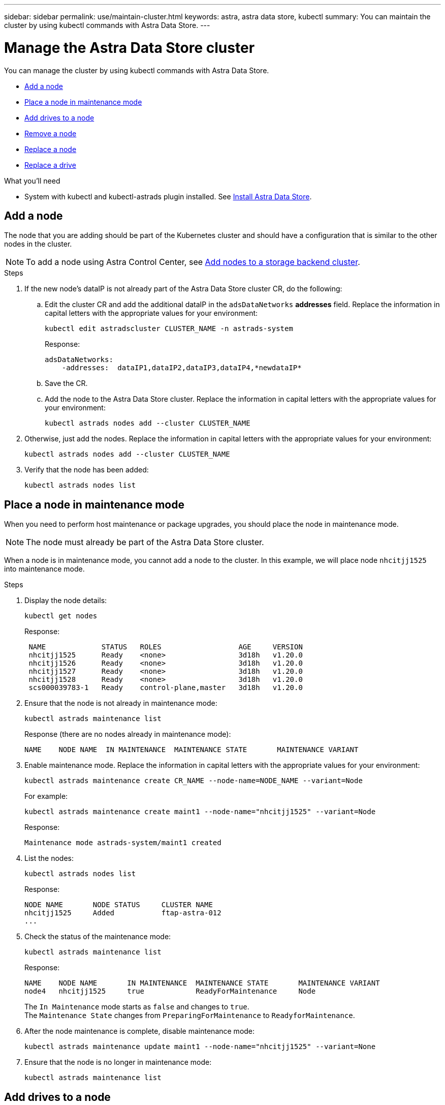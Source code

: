 ---
sidebar: sidebar
permalink: use/maintain-cluster.html
keywords: astra, astra data store, kubectl
summary: You can maintain the cluster by using kubectl commands with Astra Data Store.
---

= Manage the Astra Data Store cluster
:hardbreaks:
:icons: font
:imagesdir: ../media/use/

You can manage the cluster by using kubectl commands with Astra Data Store.

* <<Add a node>>
* <<Place a node in maintenance mode>>
* <<Add drives to a node>>
* <<Remove a node>>
* <<Replace a node>>
* <<Replace a drive>>


.What you'll need

* System with kubectl and kubectl-astrads plugin installed. See link:../get-started/install-ads.html[Install Astra Data Store].

== Add a node

The node that you are adding should be part of the Kubernetes cluster and should have a configuration that is similar to the other nodes in the cluster.

NOTE: To add a node using Astra Control Center, see https://docs.netapp.com/us-en/astra-control-center/use/manage-backend.html[Add nodes to a storage backend cluster^].

.Steps
.	If the new node’s dataIP is not already part of the Astra Data Store cluster CR, do the following:
.. Edit the cluster CR and add the additional dataIP in the `adsDataNetworks` *addresses* field. Replace the information in capital letters with the appropriate values for your environment:
+
[source,kubectl]
----
kubectl edit astradscluster CLUSTER_NAME -n astrads-system
----
+
Response:
+
----
adsDataNetworks:
    -addresses:  dataIP1,dataIP2,dataIP3,dataIP4,*newdataIP*
----

.. Save the CR.
.. Add the node to the Astra Data Store cluster. Replace the information in capital letters with the appropriate values for your environment:
+
[source,kubectl]
----
kubectl astrads nodes add --cluster CLUSTER_NAME
----

.	Otherwise, just add the nodes. Replace the information in capital letters with the appropriate values for your environment:
+
[source,kubectl]
----
kubectl astrads nodes add --cluster CLUSTER_NAME
----

. Verify that the node has been added:
+
[source,kubectl]
----
kubectl astrads nodes list
----


== Place a node in maintenance mode

When you need to perform host maintenance or package upgrades, you should place the node in maintenance mode.

NOTE: The node must already be part of the Astra Data Store cluster.

When a node is in maintenance mode, you cannot add a node to the cluster. In this example, we will place node `nhcitjj1525` into maintenance mode.

.Steps

. Display the node details:
+
[source,kubectl]
----
kubectl get nodes
----
+
Response:
+
----
 NAME             STATUS   ROLES                  AGE     VERSION
 nhcitjj1525      Ready    <none>                 3d18h   v1.20.0
 nhcitjj1526      Ready    <none>                 3d18h   v1.20.0
 nhcitjj1527      Ready    <none>                 3d18h   v1.20.0
 nhcitjj1528      Ready    <none>                 3d18h   v1.20.0
 scs000039783-1   Ready    control-plane,master   3d18h   v1.20.0
----

. Ensure that the node is not already in maintenance mode:
+
[source,kubectl]
----
kubectl astrads maintenance list
----
+
Response (there are no nodes already in maintenance mode):
+
----
NAME    NODE NAME  IN MAINTENANCE  MAINTENANCE STATE       MAINTENANCE VARIANT
----

. Enable maintenance mode. Replace the information in capital letters with the appropriate values for your environment:
+
[source,kubectl]
----
kubectl astrads maintenance create CR_NAME --node-name=NODE_NAME --variant=Node
----
+
For example:
+
[source,kubectl]
----
kubectl astrads maintenance create maint1 --node-name="nhcitjj1525" --variant=Node
----
+
Response:
+
----
Maintenance mode astrads-system/maint1 created
----
. List the nodes:
+
[source,kubectl]
----
kubectl astrads nodes list
----
+
Response:
+
----
NODE NAME       NODE STATUS     CLUSTER NAME
nhcitjj1525     Added           ftap-astra-012
...
----

. Check the status of the maintenance mode:
+
[source,kubectl]
----
kubectl astrads maintenance list
----
+
Response:
+
----
NAME    NODE NAME       IN MAINTENANCE  MAINTENANCE STATE       MAINTENANCE VARIANT
node4   nhcitjj1525     true            ReadyForMaintenance     Node
----
+
The `In Maintenance` mode starts as `false` and changes to `true`.
The `Maintenance State` changes from `PreparingForMaintenance` to `ReadyforMaintenance`.

. After the node maintenance is complete, disable maintenance mode:
+
[source,kubectl]
----
kubectl astrads maintenance update maint1 --node-name="nhcitjj1525" --variant=None
----

. Ensure that the node is no longer in maintenance mode:
+
[source,kubectl]
----
kubectl astrads maintenance list
----

== Add drives to a node

Use kubectl commands with Astra Data Store to add drives to a node in a cluster.

////
.What you'll need

* One or more drives that you have already added to an Astra Data Store node, which meet the following criteria:
** Less than
** No partition table
** etc
////


.Steps

. Describe the cluster:
+
[source,kubectl]
----
kubectl astrads clusters list
----
+
Response:
+
----
CLUSTER NAME                    CLUSTER STATUS  NODE COUNT
cluster-multinodes-21209        created         4
----
. Note the cluster name.
. Show the drives that are available to add to all nodes in the cluster. Replace CLUSTER_NAME with the name of your cluster:
+
[source,kubectl]
----
kubectl astrads drives adddrive show-available --cluster=CLUSTER_NAME
----
+
Response:
+
----
Node: node1.name
Add drive maximum size: 100.0 GiB
Add drive minimum size: 100.0 GiB
NAME IDPATH SERIAL PARTITIONCOUNT SIZE ALREADYINCLUSTER
sdg /dev/disk/by-id/scsi-3c290e16d52479a9af5eac c290e16d52479a9af5eac 0 100 GiB false
sdh /dev/disk/by-id/scsi-3c2935798df68355dee0be c2935798df68355dee0be 0 100 GiB false

Node: node2.name
Add drive maximum size: 66.7 GiB
Add drive minimum size: 100.0 GiB
No suitable drives to add exist.

Node: node3.name
Add drive maximum size: 100.0 GiB
Add drive minimum size: 100.0 GiB
NAME IDPATH SERIAL PARTITIONCOUNT SIZE ALREADYINCLUSTER
sdg /dev/disk/by-id/scsi-3c29ee82992ed7a36fc942 c29ee82992ed7a36fc942 0 100 GiB false
sdh /dev/disk/by-id/scsi-3c29312aa362469fb3da9c c29312aa362469fb3da9c 0 100 GiB false

Node: node4.name
Add drive maximum size: 66.7 GiB
Add drive minimum size: 100.0 GiB
No suitable drives to add exist.
----
. Do one of the following:
* If all available drives have the same name, you can add them to the respective nodes simultaneously. Replace the information in capital letters with the appropriate values for your environment:
+
[source,kubectl]
----
kubectl astrads drives adddrive create --cluster=CLUSTER_NAME --name REQUEST_NAME --drivesbyname all=DRIVE_NAME
----
* If the drives are named differently, you can add them to the respective nodes one at a time (you'll need to repeat this step for each drive you need to add). Replace the information in capital letters with the appropriate values for your environment:
+
[source,kubectl]
----
kubectl astrads drives adddrive create --cluster=CLUSTER_NAME --name REQUEST_NAME --drivesbyname NODE_NAME=DRIVE_NAME
----

.Result
Astra Data Store creates a request to add the drive or drives, and a message appears with the result of the request.

== Remove a node
Use kubectl commands with Astra Data Store to remove a node in a cluster.

.Steps

. List all the nodes:
+
[source,kubectl]
----
kubectl astrads nodes list
----
+
Response:
+
----
NODE NAME           NODE STATUS    CLUSTER NAME
sti-rx2540-534d..   Added       cluster-multinodes-21209
sti-rx2540-535d...  Added       cluster-multinodes-21209
...
----

. Describe the cluster:
+
[source,kubectl]
----
kubectl astrads clusters list
----
+
Response:
+
----
CLUSTER NAME               CLUSTER STATUS  NODE COUNT
cluster-multinodes-21209   created         4
----

. Mark the node for removal. Replace the information in capital letters with the appropriate values for your environment:
+
[source,kubectl]
----
kubectl astrads nodes remove NODE_NAME
----
+
Response:
+
----
CLUSTER NAME               CLUSTER STATUS  NODE COUNT
cluster-multinodes-21209   created         4
----
. Uninstall Astra Data Store from the node. Replace the information in capital letters with the appropriate values for your environment:
+
[source,kubectl]
----
kubectl astrads nodes uninstall NODE_NAME --cleanup
----
. Verify the node is removed from the cluster:
+
[source,kubectl]
----
kubectl get nodes --show-labels
----
+
Response:
+
----

NAME                  STATUS   ROLES               AGE   VERSION   LABELS
sti-astramaster-237   Ready control-plane,master   24h   v1.20.0
sti-rx2540-532d       Ready  <none>                24h   v1.20.0
sti-rx2540-533d       Ready  <none>                24h
----


//.Result
//The node is removed from Astra Data Store.


== Replace a node

Use kubectl commands with Astra Data Store to replace a failed node in a cluster.

.Steps

. Remove the node from Astra Data Store.  See <<Remove a node>>.

. Add a node to the cluster for replacement by using a text editor to modify the cluster CR. In this example, the node count increments to 4:
+
----
rvi manifests/astradscluster.yaml
cat manifests/astradscluster.yaml
apiVersion: astrads.netapp.io/v1alpha1
kind: AstraDSCluster
metadata:
  name: cluster-multinodes-21209
  namespace: astrads-system
spec:
...
  # Specify the number of nodes that should be used for creating ADS cluster
  adsNodeCount: 4
...
----
. Apply the modified cluster CR:
+
[source,kubectl]
----
kubectl apply -f manifests/astradscluster.yaml
----
+
Response:
+
----
astradscluster.astrads.netapp.io/cluster-multinodes-21209 configured
----
. Verify that new node is picked up for addition:
+
[source,kubectl]
----
kubectl astrads nodes list
----
+
Response:
+
----
NODE NAME                NODE STATUS     CLUSTER NAME
sti-rx2540-534d...       Added           cluster-multinodes-21209
sti-rx2540-535d...       Added           cluster-multinodes-21209
----

////
+
[source,sh]
----
kubectl get pods -n astrads-system
----
+
Response:
+
----
NAME                                READY   STATUS    RESTARTS   AGE
astrads-cluster-controller...       1/1     Running   1          24h
astrads-deployment-support...       3/3     Running   0          24h
astrads-ds-cluster-multinodes-21209 1/1     Running
----
+
[source,sh]
----
kubectl astrads clusters list
----
+
Response:
+
----
CLUSTER NAME                    CLUSTER STATUS  NODE COUNT
cluster-multinodes-21209        created         4
----
+
[source,sh]
----
kubectl astrads drives list
----
+
Response:
+
----
DRIVE NAME    DRIVE ID    DRIVE STATUS   NODE NAME     CLUSTER NAME
scsi-36000..  c3e197f2... Active         sti-rx2540... cluster-multinodes-21209
----

////




////
. List all the nodes:
+
[source,sh]
----
kubectl astrads nodes list
----
+
Response:
+
----
NODE NAME           NODE STATUS    CLUSTER NAME
sti-rx2540-534d..   Added       cluster-multinodes-21209
sti-rx2540-535d...  Added       cluster-multinodes-21209
...
----

. Describe the cluster:
+
[source,sh]
----
kubectl astrads clusters list
----
+
Response:
+
----
CLUSTER NAME               CLUSTER STATUS  NODE COUNT
cluster-multinodes-21209   created         4
----

. Verify that `Node HA` is marked as `false` on the failed node:
+
[source,sh]
----
kubectl describe astradscluster -n astrads-system
----
+
Response:
+
----
Name:         cluster-multinodes-21209
Namespace:    astrads-system
Labels:       <none>
Annotations:  kubectl.kubernetes.io/last-applied-configuration:
                {"apiVersion":"astrads.netapp.io/v1alpha1","kind":"AstraDSCluster","metadata":{"annotations":{},"name":"cluster-multinodes-21209","namespa...
API Version:  astrads.netapp.io/v1alpha1
Kind:         AstraDSCluster

State:               Disabled
Variant:             None
Node HA:             false
Node ID:             4
Node Is Reachable:   false
Node Management IP:  172.21.192.192
Node Name:           sti-rx2540-532d.ctl.gdl.englab.netapp.com
Node Role:           Storage
Node UUID:           6f6b88f3-8411-56e5-b1f0-a8e8d0c946db
Node Version:        12.75.0.6167444
Status:              Added
----

. Modify the astradscluster CR to remove the failed node by decrementing the value of `AdsNode Count' to 3:
+
[source,sh]
----
cat manifests/astradscluster.yaml
----
+
Response:
+
----
apiVersion: astrads.netapp.io/v1alpha1
kind: AstraDSCluster
metadata:
  name: cluster-multinodes-21209
  namespace: astrads-system
spec:
  # ADS Node Configuration per node settings
  adsNodeConfig:
    # Specify CPU limit for ADS components
    # Supported value: 9
    cpu: 9
    # Specify Memory Limit in GiB for ADS Components.
    # Your kubernetes worker nodes need to have at least this much RAM free
    # for ADS to function correctly
    # Supported value: 34
    memory: 34
    # [Optional] Specify raw storage consumption limit. The operator will only select drives for a node up to this limit
    capacity: 600
    # [Optional] Set a cache device if you do not want auto detection e.g. /dev/sdb
    # cacheDevice: ""
    # Set this regex filter to select drives for ADS cluster
    # drivesFilter: ".*"

  # [Optional] Specify node selector labels to select the nodes for creating ADS cluster
  # adsNodeSelector:
  #   matchLabels:
  #     customLabelKey: customLabelValue

  # Specify the number of nodes that should be used for creating ADS cluster
  adsNodeCount: 3

  # Specify the IP address of a floating management IP routable from any worker node in the cluster
  mvip: "172..."

  # Comma separated list of floating IP addresses routable from any host where you intend to mount a NetApp Volume
  # at least one per node must be specified
  # addresses: 10.0.0.1,10.0.0.2,10.0.0.3,10.0.0.4,10.0.0.5
  # netmask: 255.255.255.0
  adsDataNetworks:
    - addresses: "172..."
      netmask: 255.255.252.0


  # [Optional] Provide a k8s label key that defines which protection domain a node belongs to
  # adsProtectionDomainKey: ""

  # [Optional] Provide a monitoring config to be used to setup/configure a monitoring agent.
  monitoringConfig:
   namespace: "netapp-monitoring"
   repo: "docker.repo.eng.netapp.com/global/astra"

  autoSupportConfig:
    # AutoUpload defines the flag to enable or disable AutoSupport upload in the cluster (true/false)
    autoUpload: true
    # Enabled defines the flag to enable or disable automatic AutoSupport collection.
    # When set to false, periodic and event driven AutoSupport collection would be disabled.
    # It is still possible to trigger an AutoSupport manually while AutoSupport is disabled
    # enabled: true
    # CoredumpUpload defines the flag to enable or disable the upload of coredumps for this ADS Cluster
    # coredumpUpload: false
    # HistoryRetentionCount defines the number of local (not uploaded) AutoSupport Custom Resources to retain in the cluster before deletion
    historyRetentionCount: 25
    # DestinationURL defines the endpoint to transfer the AutoSupport bundle collection
    destinationURL: "https://testbed.netapp.com/put/AsupPut"
    # ProxyURL defines the URL of the proxy with port to be used for AutoSupport bundle transfer
    # proxyURL:
    # Periodic defines the config for periodic/scheduled AutoSupport objects
    periodic:
      # Schedule defines the Kubernetes Cronjob schedule
      - schedule: "0 0 * * *"
        # PeriodicConfig defines the fields needed to create the Periodic AutoSupports
        periodicconfig:
        - component:
            name: storage
            event: dailyMonitoring
          userMessage: Daily Monitoring Storage AutoSupport bundle
          nodes: all
        - component:
            name: controlplane
            event: daily
          userMessage: Daily Control Plane AutoSupport bundle
----

. Verify the node is removed from the cluster:
+
[source,sh]
----
kubectl get nodes --show-labels
----
+
Response:
+
----

NAME                  STATUS   ROLES               AGE   VERSION   LABELS
sti-astramaster-237   Ready control-plane,master   24h   v1.20.0
sti-rx2540-532d       Ready  <none>                24h   v1.20.0
sti-rx2540-533d       Ready  <none>                24h
----
+
[source,sh]
----
kubectl astrads nodes list
----
+
Response:
+
----
NODE NAME         NODE STATUS     CLUSTER NAME
sti-rx2540-534d   Added           cluster-multinodes-21209
sti-rx2540-535d   Added           cluster-multinodes-21209
sti-rx2540-536d   Added           cluster-multinodes-21209
----
+
[source,sh]
----
kubectl get nodes --show-labels
----
+
Response:
+
----
NAME                STATUS   ROLES                  AGE   VERSION   LABELS
sti-astramaster-237 Ready    control-plane,master   24h   v1.20.0   beta.kubernetes.io/arch=amd64,
sti-rx2540-532d     Ready    <none>                 24h   v1.20.0   astrads.netapp.io/node-removal
----
+
[source,sh]
----
kubectl describe astradscluster -n astrads-system
----
+
Response:
+
----
Name:         cluster-multinodes-21209
Namespace:    astrads-system
Labels:       <none>
Kind:         AstraDSCluster
Metadata:
...
----

////

== Replace a drive

When a drive fails in a cluster, the drive must be replaced as soon as possible to ensure data integrity.
When a drive fails, you will see failed drive information in cluster CR node status, cluster health condition information, and the metrics endpoint.

.Example of cluster showing failed drive in nodeStatuses.driveStatuses

[source,kubectl]
----
kubectl get adscl -A -o yaml
----
Response:
----
...
apiVersion: astrads.netapp.io/v1alpha1
kind: AstraDSCluster
...
nodeStatuses:
  - driveStatuses:
    - driveID: 31205e51-f592-59e3-b6ec-185fd25888fa
      driveName: scsi-36000c290ace209465271ed6b8589b494
      drivesStatus: Failed
    - driveID: 3b515b09-3e95-5d25-a583-bee531ff3f31
      driveName: scsi-36000c290ef2632627cb167a03b431a5f
      drivesStatus: Active
    - driveID: 0807fa06-35ce-5a46-9c25-f1669def8c8e
      driveName: scsi-36000c292c8fc037c9f7e97a49e3e2708
      drivesStatus: Active
...
----

.Example of new AstraDSFailedDrive CR

The failed drive CR is created automtically in the cluster with a name corresponding to the UUID of the failed drive.

[source,kubectl]
----
kubectl get adsfd -A -o yaml
----
Response:
----
...
apiVersion: astrads.netapp.io/v1alpha1
kind: AstraDSFailedDrive
metadata:
    name: c290a-5000-4652c-9b494
    namespace: astrads-system
spec:
  executeReplace: false
  replaceWith: ""
 status:
   cluster: arda-6e4b4af
   failedDriveInfo:
     failureReason: AdminFailed
     inUse: false
     name: scsi-36000c290ace209465271ed6b8589b494
     path: /dev/disk/by-id/scsi-36000c290ace209465271ed6b8589b494
     present: true
     serial: 6000c290ace209465271ed6b8589b494
     node: sti-rx2540-300b.ctl.gdl.englab.netapp.com
   state: ReadyToReplace
----

[source,kubectl]
----
kubectl astrads faileddrive list --cluster arda-6e4b4af
----

Response:
----
NAME       NODE                             CLUSTER        STATE                AGE
6000c290   sti-rx2540-300b.lab.netapp.com   ard-6e4b4af    ReadyToReplace       13m
----

.Steps

. List possible replacement drives with the `kubectl astrads show-replacements` command, which filters drives that fit replacement restrictions (unused in cluster, not mounted, no partitions, and equal or larger than failed drive).
+
To list all drives without filtering possible replacement drives, add `--all` to `show-replacements` command.
+
[source,kubectl]
----
kubectl astrads faileddrive show-replacements --cluster ard-6e4b4af --name 6000c290
----
+
Response:
+
----
NAME  IDPATH             SERIAL  PARTITIONCOUNT   MOUNTED   SIZE
sdh   /scsi-36000c29417  45000c  0                false     100GB
----

. Use the `replace` command to replace the drive with the passed serial number. The command completes the replacement or fails if `--wait` time elapses.
+
[source,kubectl]
----
kubectl astrads faileddrive replace --cluster arda-6e4b4af --name 6000c290 --replaceWith 45000c --wait
Drive replacement completed successfully
----
+
NOTE: If `kubectl astrads faileddrive replace` is executed using an inappropriate `--replaceWith` serial number, an error appears similar to this:
+
[source,kubectl]
----
kubectl astrads replacedrive replace --cluster astrads-cluster-f51b10a --name 6000c2927 --replaceWith BAD_SERIAL_NUMBER
Drive 6000c2927 replacement started
Failed drive 6000c2927 has been set to use BAD_SERIAL_NUMBER as a replacement
...
Drive replacement didn't complete within 25 seconds
Current status: {FailedDriveInfo:{InUse:false Present:true Name:scsi-36000c2 FiretapUUID:444a5468 Serial:6000c Path:/scsi-36000c FailureReason:AdminFailed Node:sti-b200-0214a.lab.netapp.com} Cluster:astrads-cluster-f51b10a State:ReadyToReplace Conditions:[{Message: "Replacement drive serial specified doesn't exist", Reason: "DriveSelectionFailed", Status: False, Type:' Done"]}
----


. To re-run drive replacement use `--force` with the previous command:

+
[source,kubectl]
----
kubectl astrads replacedrive replace --cluster astrads-cluster-f51b10a --name 6000c2927 --replaceWith VALID_SERIAL_NUMBER --force
----

== For more information

* link:../use/kubectl-commands-ads.html[Manage Astra Data Store assets with kubectl commands]

